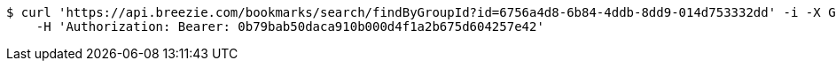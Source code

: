 [source,bash]
----
$ curl 'https://api.breezie.com/bookmarks/search/findByGroupId?id=6756a4d8-6b84-4ddb-8dd9-014d753332dd' -i -X GET \
    -H 'Authorization: Bearer: 0b79bab50daca910b000d4f1a2b675d604257e42'
----